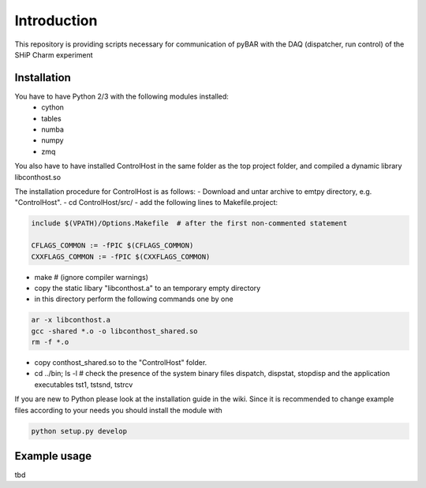===============================================
Introduction
===============================================

This repository is providing scripts necessary for communication of pyBAR with the DAQ (dispatcher, run control) of the SHiP Charm experiment

Installation
============
You have to have Python 2/3 with the following modules installed:
  - cython
  - tables
  - numba
  - numpy
  - zmq
 
You also have to have installed ControlHost in the same folder as the top project folder, and compiled a dynamic library libconthost.so

The installation procedure for ControlHost is as follows:
- Download and untar archive to emtpy directory, e.g. "ControlHost".
- cd ControlHost/src/
- add the following lines to Makefile.project:

.. code-block:: bash

	include $(VPATH)/Options.Makefile  # after the first non-commented statement
	
	CFLAGS_COMMON := -fPIC $(CFLAGS_COMMON)
	CXXFLAGS_COMMON := -fPIC $(CXXFLAGS_COMMON)

- make # (ignore compiler warnings)
- copy the static libary "libconthost.a" to an temporary empty directory
- in this directory perform the following commands one by one
	
.. code-block:: bash

	ar -x libconthost.a
	gcc -shared *.o -o libconthost_shared.so
	rm -f *.o
	
- copy conthost_shared.so to the "ControlHost" folder.
- cd ../bin; ls -l  # check the presence of the system binary files dispatch, dispstat, stopdisp and the application executables tst1, tstsnd, tstrcv

	
If you are new to Python please look at the installation guide in the wiki.
Since it is recommended to change example files according to your needs you should install the module with

.. code-block:: bash

   python setup.py develop


Example usage
==============
tbd


